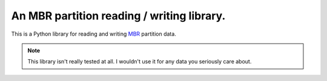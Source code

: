 ===========================================
An MBR partition reading / writing library.
===========================================

This is a Python library for reading and writing `MBR`_ partition data.

.. _MBR: https://en.wikipedia.org/wiki/Master_boot_record

.. note::
   This library isn't really tested at all. I wouldn't use it for any data you
   seriously care about.
